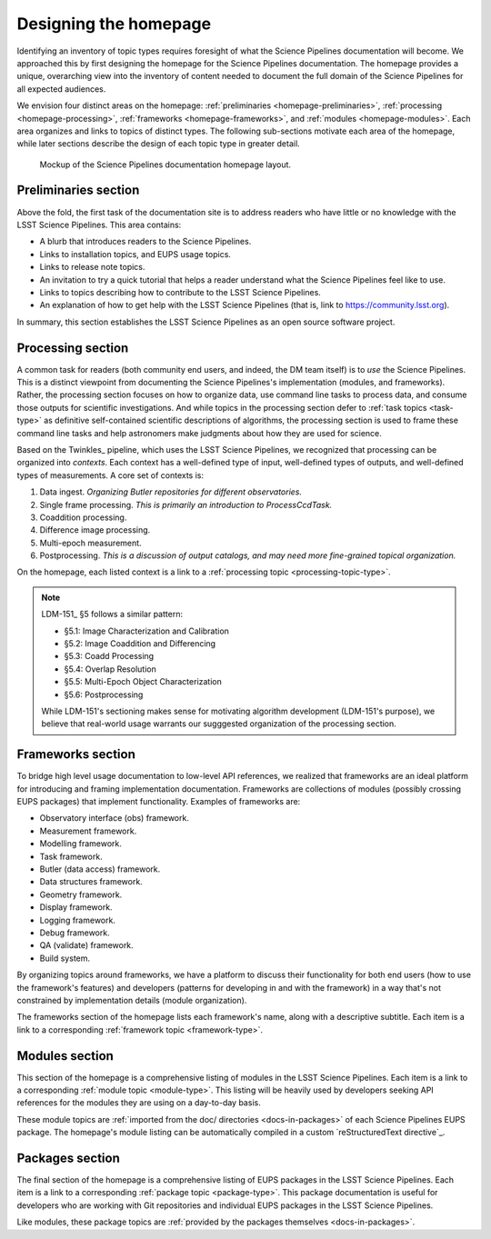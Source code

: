.. _homepage-design:

Designing the homepage
======================

Identifying an inventory of topic types requires foresight of what the Science Pipelines documentation will become.
We approached this by first designing the homepage for the Science Pipelines documentation.
The homepage provides a unique, overarching view into the inventory of content needed to document the full domain of the Science Pipelines for all expected audiences.

We envision four distinct areas on the homepage: :ref:`preliminaries <homepage-preliminaries>`, :ref:`processing <homepage-processing>`, :ref:`frameworks <homepage-frameworks>`, and :ref:`modules <homepage-modules>`.
Each area organizes and links to topics of distinct types.
The following sub-sections motivate each area of the homepage, while later sections describe the design of each topic type in greater detail.

.. _fig-homepage-mockup:

.. figure:: /_static/homepage-mockup.svg
   :width: 100%

   Mockup of the Science Pipelines documentation homepage layout.

.. _homepage-preliminaries:

Preliminaries section
---------------------

Above the fold, the first task of the documentation site is to address readers who have little or no knowledge with the LSST Science Pipelines.
This area contains:

- A blurb that introduces readers to the Science Pipelines.
- Links to installation topics, and EUPS usage topics.
- Links to release note topics.
- An invitation to try a quick tutorial that helps a reader understand what the Science Pipelines feel like to use.
- Links to topics describing how to contribute to the LSST Science Pipelines.
- An explanation of how to get help with the LSST Science Pipelines (that is, link to https://community.lsst.org).

In summary, this section establishes the LSST Science Pipelines as an open source software project.

.. _homepage-processing:

Processing section
------------------

A common task for readers (both community end users, and indeed, the DM team itself) is to *use* the Science Pipelines.
This is a distinct viewpoint from documenting the Science Pipelines's implementation (modules, and frameworks).
Rather, the processing section focuses on how to organize data, use command line tasks to process data, and consume those outputs for scientific investigations.
And while topics in the processing section defer to :ref:`task topics <task-type>` as definitive self-contained scientific descriptions of algorithms, the processing section is used to frame these command line tasks and help astronomers make judgments about how they are used for science.

Based on the Twinkles_ pipeline, which uses the LSST Science Pipelines, we recognized that processing can be organized into *contexts*.
Each context has a well-defined type of input, well-defined types of outputs, and well-defined types of measurements.
A core set of contexts is:

1. Data ingest. *Organizing Butler repositories for different observatories.*
2. Single frame processing. *This is primarily an introduction to ProcessCcdTask.*
3. Coaddition processing.
4. Difference image processing.
5. Multi-epoch measurement.
6. Postprocessing. *This is a discussion of output catalogs, and may need more fine-grained topical organization.*

On the homepage, each listed context is a link to a :ref:`processing topic <processing-topic-type>`.

.. note::

   LDM-151_ §5 follows a similar pattern:

   - §5.1: Image Characterization and Calibration
   - §5.2: Image Coaddition and Differencing
   - §5.3: Coadd Processing
   - §5.4: Overlap Resolution
   - §5.5: Multi-Epoch Object Characterization
   - §5.6: Postprocessing

   While LDM-151's sectioning makes sense for motivating algorithm development (LDM-151's purpose), we believe that real-world usage warrants our sugggested organization of the processing section.

.. _homepage-frameworks:

Frameworks section
------------------

To bridge high level usage documentation to low-level API references, we realized that frameworks are an ideal platform for introducing and framing implementation documentation.
Frameworks are collections of modules (possibly crossing EUPS packages) that implement functionality.
Examples of frameworks are:

- Observatory interface (obs) framework.
- Measurement framework.
- Modelling framework.
- Task framework.
- Butler (data access) framework.
- Data structures framework.
- Geometry framework.
- Display framework.
- Logging framework.
- Debug framework.
- QA (validate) framework.
- Build system.

By organizing topics around frameworks, we have a platform to discuss their functionality for both end users (how to use the framework's features) and developers (patterns for developing in and with the framework) in a way that's not constrained by implementation details (module organization).

The frameworks section of the homepage lists each framework's name, along with a descriptive subtitle.
Each item is a link to a corresponding :ref:`framework topic <framework-type>`.

.. _homepage-modules:

Modules section
---------------

This section of the homepage is a comprehensive listing of modules in the LSST Science Pipelines.
Each item is a link to a corresponding :ref:`module topic <module-type>`.
This listing will be heavily used by developers seeking API references for the modules they are using on a day-to-day basis.

These module topics are :ref:`imported from the doc/ directories <docs-in-packages>` of each Science Pipelines EUPS package.
The homepage's module listing can be automatically compiled in a custom `reStructuredText directive`_.

.. _homepage-packages:

Packages section
----------------

The final section of the homepage is a comprehensive listing of EUPS packages in the LSST Science Pipelines.
Each item is a link to a corresponding :ref:`package topic <package-type>`.
This package documentation is useful for developers who are working with Git repositories and individual EUPS packages in the LSST Science Pipelines.

Like modules, these package topics are :ref:`provided by the packages themselves <docs-in-packages>`.
